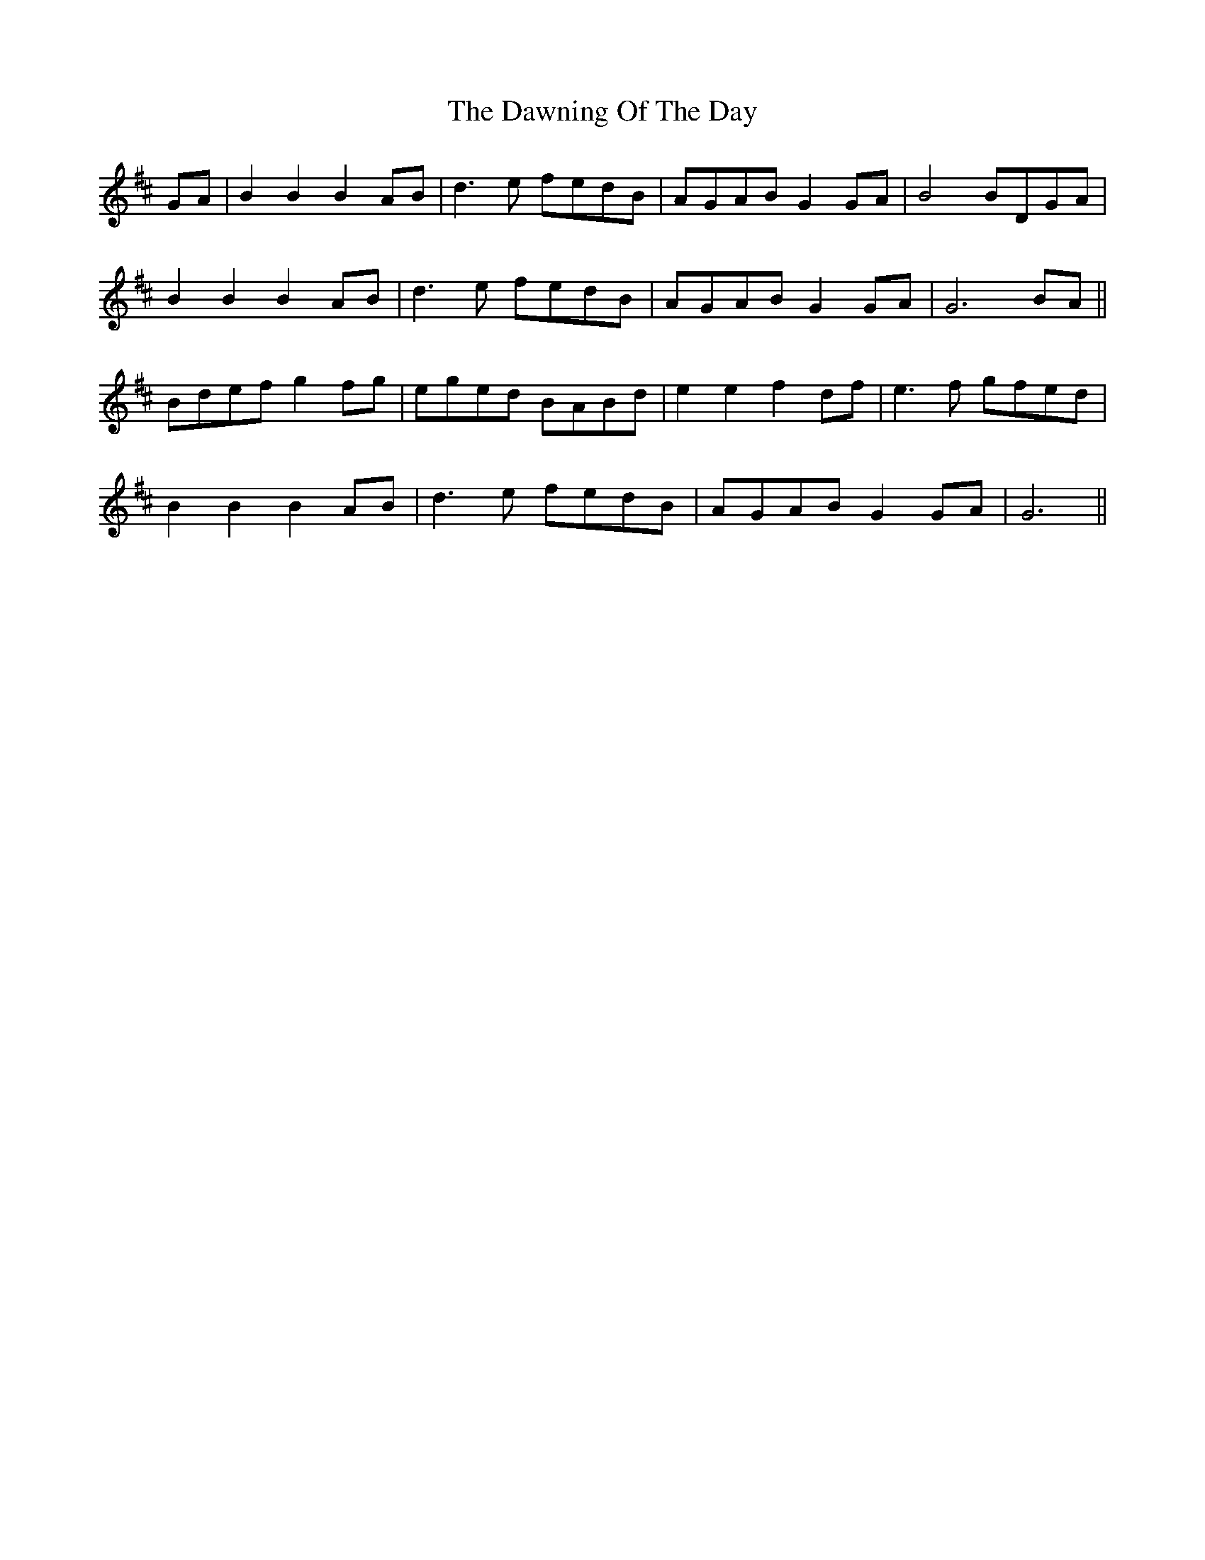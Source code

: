 X: 9633
T: Dawning Of The Day, The
R: march
M: 
K: Dmajor
GA|B2 B2 B2 AB|d3e fedB|AGAB G2GA|B4 BDGA|
B2 B2 B2 AB|d3e fedB|AGAB G2 GA|G6 BA||
Bdef g2fg|eged BABd|e2 e2 f2 df|e3f gfed|
B2 B2 B2 AB|d3e fedB|AGAB G2GA|G6||

